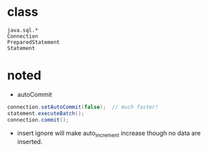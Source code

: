

* class
  : java.sql.*
  : Connection
  : PreparedStatement
  : Statement

* noted
  - autoCommit
  #+BEGIN_SRC java
  connection.setAutoCommit(false);  // much faster!
  statement.executeBatch();
  connection.commit();
  #+END_SRC
  - insert ignore will make auto_increment increase though no data
    are inserted.

  
  
